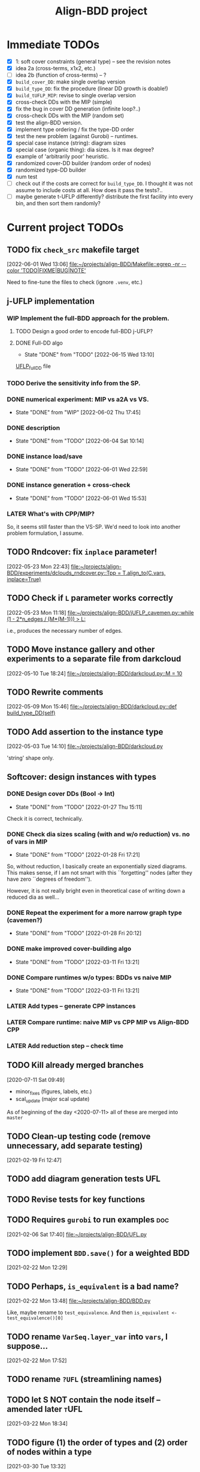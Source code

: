 #+TITLE: Align-BDD project
#+CATEGORY: a-BDD
#+STARTUP: show2levels

* Immediate TODOs
  - [X] 1: soft cover constraints (general type) -- see the revision notes
  - [X] idea 2a (cross-terms, x1x2, etc.)
  - [ ] idea 2b (function of cross-terms) -- ?
  - [X] =build_cover_DD=: make single overlap version
  - [X] =build_type_DD=: fix the procedure (linear DD growth is doable!)
  - [X] =build_tUFLP_MIP=: revise to single overlap version
  - [X] cross-check DDs with the MIP (simple)
  - [X] fix the bug in cover DD generation (infinite loop?..)
  - [X] cross-check DDs with the MIP (random set)
  - [X] test the align-BDD version.
  - [X] implement type ordering / fix the type-DD order
  - [X] test the new problem (against Gurobi) -- runtimes.
  - [X] special case instance (string): diagram sizes
  - [X] special case (organic thing): dia sizes. Is it max degree?
  - [X] example of 'arbitrarily poor' heuristic.
  - [X] randomized cover-DD builder (random order of nodes)
  - [X] randomized type-DD builder
  - [X] num test
  - [ ] check out if the costs are correct for =build_type_DD=.
    I thought it was not assume to include costs at all. How does it pass the tests?..
  - [ ] maybe generate t-UFLP differently?
    distribute the first facility into every bin, and then sort them randomly?

* Current project TODOs
** TODO fix =check_src= makefile target
[2022-06-01 Wed 13:06]
[[file:~/projects/align-BDD/Makefile::egrep -nr --color 'TODO|FIXME|BUG|NOTE']]

Need to fine-tune the files to check (ignore =.venv=, etc.)
** j-UFLP implementation
:PROPERTIES:
:CATEGORY: a-BDD/jUFLP
:END:
*** WIP Implement the full-BDD approach for the problem.
:LOGBOOK:
CLOCK: [2022-06-13 Mon 14:54]--[2022-06-13 Mon 15:07] =>  0:13
:END:
**** TODO Design a good order to encode full-BDD j-UFLP?
:LOGBOOK:
CLOCK: [2022-06-13 Mon 18:27]--[2022-06-13 Mon 18:28] =>  0:01
CLOCK: [2022-06-13 Mon 18:21]--[2022-06-13 Mon 18:22] =>  0:01
CLOCK: [2022-06-13 Mon 18:18]--[2022-06-13 Mon 18:20] =>  0:02
CLOCK: [2022-06-13 Mon 17:57]--[2022-06-13 Mon 17:58] =>  0:01
CLOCK: [2022-06-13 Mon 17:17]--[2022-06-13 Mon 17:26] =>  0:09
CLOCK: [2022-06-13 Mon 16:49]--[2022-06-13 Mon 17:11] =>  0:22
CLOCK: [2022-06-13 Mon 16:34]--[2022-06-13 Mon 16:44] =>  0:10
CLOCK: [2022-06-13 Mon 16:29]--[2022-06-13 Mon 16:30] =>  0:01
CLOCK: [2022-06-13 Mon 15:53]--[2022-06-13 Mon 16:19] =>  0:26
CLOCK: [2022-06-13 Mon 15:07]--[2022-06-13 Mon 15:45] =>  0:38
:END:
**** DONE Full-DD algo
CLOSED: [2022-06-15 Wed 13:10]
- State "DONE"       from "TODO"       [2022-06-15 Wed 13:10]
:LOGBOOK:
CLOCK: [2022-06-15 Wed 13:10]--[2022-06-15 Wed 13:23] =>  0:13
CLOCK: [2022-06-15 Wed 12:43]--[2022-06-15 Wed 13:09] =>  0:26
CLOCK: [2022-06-15 Wed 11:57]--[2022-06-15 Wed 12:13] =>  0:16
CLOCK: [2022-06-15 Wed 11:25]--[2022-06-15 Wed 11:44] =>  0:19
CLOCK: [2022-06-14 Tue 15:46]--[2022-06-14 Tue 16:22] =>  0:36
CLOCK: [2022-06-14 Tue 15:18]--[2022-06-14 Tue 15:31] =>  0:13
CLOCK: [2022-06-14 Tue 14:21]--[2022-06-14 Tue 14:43] =>  0:22
CLOCK: [2022-06-14 Tue 13:52]--[2022-06-14 Tue 14:05] =>  0:13
CLOCK: [2022-06-14 Tue 13:43]--[2022-06-14 Tue 13:48] =>  0:05
CLOCK: [2022-06-14 Tue 12:56]--[2022-06-14 Tue 13:14] =>  0:18
CLOCK: [2022-06-14 Tue 12:41]--[2022-06-14 Tue 12:42] =>  0:01
CLOCK: [2022-06-14 Tue 12:35]--[2022-06-14 Tue 12:40] =>  0:05
CLOCK: [2022-06-14 Tue 10:56]--[2022-06-14 Tue 12:10] =>  1:14
:END:
  [[file:UFLP_fullDD.py][UFLP_fullDD]] file

*** TODO Derive the sensitivity info from the SP.
*** DONE numerical experiment: MIP vs a2A vs VS.
CLOSED: [2022-06-02 Thu 17:45]
- State "DONE"       from "WIP"        [2022-06-02 Thu 17:45]
:LOGBOOK:
CLOCK: [2022-06-02 Thu 16:36]--[2022-06-02 Thu 17:32] =>  0:56
CLOCK: [2022-06-02 Thu 15:00]--[2022-06-02 Thu 15:53] =>  0:53
CLOCK: [2022-06-02 Thu 14:28]--[2022-06-02 Thu 14:47] =>  0:19
CLOCK: [2022-06-02 Thu 13:20]--[2022-06-02 Thu 14:24] =>  1:04
CLOCK: [2022-06-01 Wed 23:21]--[2022-06-01 Wed 23:46] =>  0:25
:END:
*** DONE description
CLOSED: [2022-06-04 Sat 10:14]
- State "DONE"       from "TODO"       [2022-06-04 Sat 10:14]
:LOGBOOK:
CLOCK: [2022-06-04 Sat 09:24]--[2022-06-04 Sat 10:04] =>  0:40
CLOCK: [2022-06-04 Sat 08:39]--[2022-06-04 Sat 09:09] =>  0:30
CLOCK: [2022-06-03 Fri 22:11]--[2022-06-03 Fri 22:26] =>  0:15
CLOCK: [2022-06-03 Fri 21:55]--[2022-06-03 Fri 21:59] =>  0:04
CLOCK: [2022-06-03 Fri 21:29]--[2022-06-03 Fri 21:33] =>  0:04
CLOCK: [2022-06-03 Fri 20:55]--[2022-06-03 Fri 21:09] =>  0:14
CLOCK: [2022-06-03 Fri 14:40]--[2022-06-03 Fri 15:12] =>  0:32
CLOCK: [2022-06-03 Fri 13:56]--[2022-06-03 Fri 14:31] =>  0:35
CLOCK: [2022-06-03 Fri 12:54]--[2022-06-03 Fri 13:43] =>  0:49
CLOCK: [2022-06-03 Fri 12:48]--[2022-06-03 Fri 12:53] =>  0:05
CLOCK: [2022-06-03 Fri 12:41]--[2022-06-03 Fri 12:48] =>  0:07
CLOCK: [2022-06-03 Fri 12:29]--[2022-06-03 Fri 12:39] =>  0:10
CLOCK: [2022-06-03 Fri 11:26]--[2022-06-03 Fri 11:42] =>  0:16
CLOCK: [2022-06-02 Thu 22:01]--[2022-06-02 Thu 23:30] =>  1:29
CLOCK: [2022-06-02 Thu 20:03]--[2022-06-02 Thu 20:06] =>  0:03
CLOCK: [2022-06-02 Thu 17:54]--[2022-06-02 Thu 17:57] =>  0:03
CLOCK: [2022-06-02 Thu 17:46]--[2022-06-02 Thu 17:52] =>  0:06
:END:
*** DONE instance load/save
CLOSED: [2022-06-01 Wed 22:59]
- State "DONE"       from "TODO"       [2022-06-01 Wed 22:59]
:LOGBOOK:
CLOCK: [2022-06-01 Wed 22:48]--[2022-06-01 Wed 22:59] =>  0:11
CLOCK: [2022-06-01 Wed 22:19]--[2022-06-01 Wed 22:27] =>  0:08
CLOCK: [2022-06-01 Wed 21:52]--[2022-06-01 Wed 21:56] =>  0:04
CLOCK: [2022-06-01 Wed 16:01]--[2022-06-01 Wed 16:08] =>  0:07
:END:
*** DONE instance generation + cross-check
CLOSED: [2022-06-01 Wed 15:53]
- State "DONE"       from "TODO"       [2022-06-01 Wed 15:53]
:LOGBOOK:
CLOCK: [2022-06-01 Wed 15:27]--[2022-06-01 Wed 15:53] =>  0:26
CLOCK: [2022-06-01 Wed 14:43]--[2022-06-01 Wed 14:48] =>  0:05
CLOCK: [2022-06-01 Wed 14:12]--[2022-06-01 Wed 14:23] =>  0:11
CLOCK: [2022-06-01 Wed 13:55]--[2022-06-01 Wed 14:02] =>  0:07
CLOCK: [2022-06-01 Wed 13:09]--[2022-06-01 Wed 13:52] =>  0:43
:END:
*** LATER What's with CPP/MIP?
:LOGBOOK:
CLOCK: [2022-06-02 Thu 19:58]--[2022-06-02 Thu 20:02] =>  0:04
CLOCK: [2022-06-02 Thu 18:10]--[2022-06-02 Thu 18:22] =>  0:12
CLOCK: [2022-06-02 Thu 17:57]--[2022-06-02 Thu 18:04] =>  0:07
:END:
So, it seems still faster than the VS-SP. We'd need to look into another problem
formulation, I assume.
** TODO Rndcover: fix =inplace= parameter! 
[2022-05-23 Mon 22:43]
[[file:~/projects/align-BDD/experiments/dclouds_rndcover.py::Tpp = T.align_to(C.vars, inplace=True)]]
** TODO Check if =L= parameter works correctly
[2022-05-23 Mon 11:18]
[[file:~/projects/align-BDD/jUFLP_cavemen.py::while (1 - 2*n_edges / (M*(M-1))) > L:]]

i.e., produces the necessary number of edges.
** TODO Move instance gallery and other experiments to a separate file from darkcloud
[2022-05-10 Tue 18:24]
[[file:~/projects/align-BDD/darkcloud.py::M = 10]]
** TODO Rewrite comments
[2022-05-09 Mon 15:46]
[[file:~/projects/align-BDD/darkcloud.py::def build_type_DD(self)]]
** TODO Add assertion to the instance type
[2022-05-03 Tue 14:10]
[[file:~/projects/align-BDD/darkcloud.py]]

'string' shape only.
** Softcover: design instances with types
:LOGBOOK:
CLOCK: [2022-01-24 Mon 12:16]--[2022-01-24 Mon 12:40] =>  0:24
:END:
*** DONE Design cover DDs (Bool -> Int)
CLOSED: [2022-01-27 Thu 15:11]
- State "DONE"       from "TODO"       [2022-01-27 Thu 15:11]
:LOGBOOK:
CLOCK: [2022-01-27 Thu 14:31]--[2022-01-27 Thu 14:58] =>  0:27
CLOCK: [2022-01-27 Thu 13:36]--[2022-01-27 Thu 14:18] =>  0:42
CLOCK: [2022-01-26 Wed 19:46]--[2022-01-26 Wed 19:47] =>  0:01
CLOCK: [2022-01-26 Wed 17:42]--[2022-01-26 Wed 18:11] =>  0:29
CLOCK: [2022-01-26 Wed 17:20]--[2022-01-26 Wed 17:41] =>  0:21
CLOCK: [2022-01-26 Wed 17:12]--[2022-01-26 Wed 17:20] =>  0:08
CLOCK: [2022-01-26 Wed 16:21]--[2022-01-26 Wed 16:33] =>  0:12
CLOCK: [2022-01-26 Wed 14:40]--[2022-01-26 Wed 16:21] =>  1:41
CLOCK: [2022-01-26 Wed 14:04]--[2022-01-26 Wed 14:18] =>  0:14
CLOCK: [2022-01-26 Wed 13:45]--[2022-01-26 Wed 13:57] =>  0:12
CLOCK: [2022-01-26 Wed 13:08]--[2022-01-26 Wed 13:43] =>  0:35
CLOCK: [2022-01-24 Mon 15:13]--[2022-01-24 Mon 15:32] =>  0:19
CLOCK: [2022-01-24 Mon 13:16]--[2022-01-24 Mon 14:23] =>  1:07
CLOCK: [2022-01-24 Mon 12:59]--[2022-01-24 Mon 13:10] =>  0:11
CLOCK: [2022-01-24 Mon 12:55]--[2022-01-24 Mon 12:56] =>  0:01
:END:
Check it is correct, technically.
*** DONE Check dia sizes scaling (with and w/o reduction) vs. no of vars in MIP
CLOSED: [2022-01-28 Fri 17:21]
- State "DONE"       from "TODO"       [2022-01-28 Fri 17:21]
:LOGBOOK:
CLOCK: [2022-01-28 Fri 15:30]--[2022-01-28 Fri 16:24] =>  0:54
CLOCK: [2022-01-28 Fri 14:05]--[2022-01-28 Fri 14:42] =>  0:37
CLOCK: [2022-01-28 Fri 13:59]--[2022-01-28 Fri 14:03] =>  0:04
CLOCK: [2022-01-27 Thu 18:57]--[2022-01-27 Thu 19:17] =>  0:20
CLOCK: [2022-01-27 Thu 15:16]--[2022-01-27 Thu 15:26] =>  0:10
CLOCK: [2022-01-27 Thu 15:11]--[2022-01-27 Thu 15:14] =>  0:03
:END:
So, without reduction, I basically create an exponentially sized diagrams. This
makes sense, if I am not smart with this ``forgetting'' nodes (after they have zero
``degrees of freedom'').

However, it is not really bright even in theoretical case of writing down a
reduced dia as well...

*** DONE Repeat the experiment for a more narrow graph type (cavemen?)
CLOSED: [2022-01-28 Fri 20:12]
- State "DONE"       from "TODO"       [2022-01-28 Fri 20:12]
:LOGBOOK:
CLOCK: [2022-01-28 Fri 19:17]--[2022-01-28 Fri 20:12] =>  0:55
CLOCK: [2022-01-28 Fri 18:34]--[2022-01-28 Fri 18:55] =>  0:21
CLOCK: [2022-01-28 Fri 17:21]--[2022-01-28 Fri 17:59] =>  0:38
:END:

*** DONE make improved cover-building algo
CLOSED: [2022-03-11 Fri 13:21]
- State "DONE"       from "TODO"       [2022-03-11 Fri 13:21]
:LOGBOOK:
CLOCK: [2022-02-15 Tue 15:09]--[2022-02-15 Tue 15:28] =>  0:19
CLOCK: [2022-02-15 Tue 14:14]--[2022-02-15 Tue 15:05] =>  0:51
CLOCK: [2022-02-15 Tue 13:20]--[2022-02-15 Tue 13:28] =>  0:08
CLOCK: [2022-02-15 Tue 12:09]--[2022-02-15 Tue 12:17] =>  0:08
CLOCK: [2022-02-15 Tue 10:51]--[2022-02-15 Tue 11:54] =>  1:03
CLOCK: [2022-02-14 Mon 18:49]--[2022-02-14 Mon 18:55] =>  0:06
CLOCK: [2022-02-01 Tue 13:36]--[2022-02-01 Tue 13:58] =>  0:22
CLOCK: [2022-01-31 Mon 15:18]--[2022-01-31 Mon 15:29] =>  0:11
CLOCK: [2022-01-31 Mon 14:40]--[2022-01-31 Mon 15:11] =>  0:31
CLOCK: [2022-01-31 Mon 14:12]--[2022-01-31 Mon 14:16] =>  0:04
CLOCK: [2022-01-31 Mon 13:16]--[2022-01-31 Mon 13:35] =>  0:19
:END:
*** DONE Compare runtimes w/o types: BDDs vs naive MIP
CLOSED: [2022-03-11 Fri 13:21]
- State "DONE"       from "TODO"       [2022-03-11 Fri 13:21]
:LOGBOOK:
CLOCK: [2022-02-23 Wed 15:41]--[2022-02-23 Wed 16:08] =>  0:27
CLOCK: [2022-02-23 Wed 15:31]--[2022-02-23 Wed 15:37] =>  0:06
:END:
*** LATER Add types -- generate CPP instances 
*** LATER Compare runtime: naive MIP vs CPP MIP vs Align-BDD CPP
*** LATER Add reduction step -- check time
** TODO Kill already merged branches
 [2020-07-11 Sat 09:49]

- minor_fixes (figures, labels, etc.)
- scal_update (major scal update)

As of beginning of the day <2020-07-11> all of these are merged into =master=
** TODO Clean-up testing code (remove unnecessary, add separate testing)
 [2021-02-19 Fri 12:47]
** TODO add diagram generation tests :UFL:
** TODO Revise tests for key functions
** TODO Requires =gurobi= to run examples :doc:
 [2021-02-06 Sat 17:40]
 [[file:~/projects/align-BDD/UFL.py][file:~/projects/align-BDD/UFL.py]]
** TODO implement =BDD.save()= for a weighted BDD
 [2021-02-22 Mon 12:29]
** TODO Perhaps, =is_equivalent= is a bad name?
 [2021-02-22 Mon 13:48]
 [[file:~/projects/align-BDD/BDD.py]]

 Like, maybe rename to =test_equivalence=. And then =is_equivalent <- test_equivalence()[0]=
** TODO rename =VarSeq.layer_var= into =vars=, I suppose...
 [2021-02-22 Mon 17:52]
** TODO rename =?UFL= (streamlining names)
** TODO let S NOT contain the node itself -- amended later :tUFL:
 [2021-03-22 Mon 18:34]
** TODO figure (1) the order of types and (2) order of nodes within a type
 [2021-03-30 Tue 13:32]
** TODO Technical description :doc:
   - makefile
   - pytest and testing framework

** Organization
:LOGBOOK:
CLOCK: [2022-06-01 Wed 13:00]--[2022-06-01 Wed 13:09] =>  0:09
:END:

* Closed points
** DONE Implement Typed-UFLP / cavemen specialized algo
CLOSED: [2022-06-01 Wed 12:54]
- State "DONE"       from "WIP"        [2022-06-01 Wed 12:54]
*** DONE Try j-UFLP-caves + randomized covers
CLOSED: [2022-06-01 Wed 12:54]
- State "DONE"       from "WIP"        [2022-06-01 Wed 12:54]
:LOGBOOK:
CLOCK: [2022-05-19 Thu 20:21]--[2022-05-19 Thu 20:40] =>  0:19
CLOCK: [2022-05-19 Thu 19:50]--[2022-05-19 Thu 20:21] =>  0:31
:END:
**** DONE Make a figure for randomized covers
CLOSED: [2022-05-20 Fri 17:44]
- State "DONE"       from "WIP"        [2022-05-20 Fri 17:44]
:LOGBOOK:
CLOCK: [2022-05-20 Fri 17:39]--[2022-05-20 Fri 17:44] =>  0:05
CLOCK: [2022-05-20 Fri 14:41]--[2022-05-20 Fri 14:52] =>  0:11
:END:
So, randomizing cover DD seems to work in terms of the diagram size -- see [[file:run_logs/darkcloud_rnd_cover.csv::exp_num, n, M, L, K_types, kmax, gen_iters, objU, objT, t_novsA, tTDD, size_int_VS, sim_C_VS, size_int_toC, sim_C_toC][darkclouds_rnd_cover.csv]] for a log.

Also, details are in a separate [[./reports/2022-05-20_special_classes/note.org][note]].

**** WIP Add tests for j-UFLP-caves (with MIP)
:LOGBOOK:
CLOCK: [2022-05-23 Mon 13:29]--[2022-05-23 Mon 13:40] =>  0:11
CLOCK: [2022-05-23 Mon 12:50]--[2022-05-23 Mon 13:20] =>  0:30
CLOCK: [2022-05-23 Mon 12:28]--[2022-05-23 Mon 12:46] =>  0:18
CLOCK: [2022-05-23 Mon 11:55]--[2022-05-23 Mon 12:11] =>  0:16
CLOCK: [2022-05-23 Mon 10:48]--[2022-05-23 Mon 11:51] =>  1:03
CLOCK: [2022-05-20 Fri 18:28]--[2022-05-20 Fri 18:50] =>  0:22
CLOCK: [2022-05-20 Fri 18:08]--[2022-05-20 Fri 18:12] =>  0:04
CLOCK: [2022-05-20 Fri 17:55]--[2022-05-20 Fri 17:57] =>  0:02
CLOCK: [2022-05-20 Fri 17:51]--[2022-05-20 Fri 17:52] =>  0:01
CLOCK: [2022-05-20 Fri 15:25]--[2022-05-20 Fri 15:33] =>  0:08
CLOCK: [2022-05-20 Fri 15:18]--[2022-05-20 Fri 15:23] =>  0:05
CLOCK: [2022-05-20 Fri 14:52]--[2022-05-20 Fri 15:12] =>  0:20
:END:

**** WIP revise jUFLP-caves concept
:LOGBOOK:
CLOCK: [2022-05-23 Mon 14:35]--[2022-05-23 Mon 14:41] =>  0:06
CLOCK: [2022-05-23 Mon 13:40]--[2022-05-23 Mon 14:31] =>  0:51
:END:
**** TODO Experiment: jUFLP runtimes and sizes toA and VS
*** DONE Check out dia sizes and orders
CLOSED: [2022-05-19 Thu 13:26]
- State "DONE"       from "TODO"       [2022-05-19 Thu 13:26]
:LOGBOOK:
CLOCK: [2022-05-19 Thu 14:45]--[2022-05-19 Thu 14:49] =>  0:04
CLOCK: [2022-05-19 Thu 13:54]--[2022-05-19 Thu 14:43] =>  0:49
CLOCK: [2022-05-19 Thu 13:26]--[2022-05-19 Thu 13:28] =>  0:02
CLOCK: [2022-05-19 Thu 11:40]--[2022-05-19 Thu 12:07] =>  0:27
CLOCK: [2022-05-19 Thu 11:34]--[2022-05-19 Thu 11:35] =>  0:01
:END:
See [[mu4e:msgid:BL0PR01MB51238B80278092F3D0B96D32DED19@BL0PR01MB5123.prod.exchangelabs.com][Re: [align-BDD] Revision: A note on the DP algo / possible to discuss?]]
*** DONE Draft a note
CLOSED: [2022-05-23 Mon 23:12]
- State "DONE"       from "TODO"       [2022-05-23 Mon 23:12]
:LOGBOOK:
CLOCK: [2022-05-23 Mon 22:17]--[2022-05-23 Mon 23:12] =>  0:55
CLOCK: [2022-05-23 Mon 19:18]--[2022-05-23 Mon 19:27] =>  0:09
CLOCK: [2022-05-23 Mon 18:54]--[2022-05-23 Mon 19:12] =>  0:18
CLOCK: [2022-05-23 Mon 18:20]--[2022-05-23 Mon 18:38] =>  0:18
CLOCK: [2022-05-23 Mon 17:20]--[2022-05-23 Mon 18:00] =>  0:40
CLOCK: [2022-05-23 Mon 16:05]--[2022-05-23 Mon 16:49] =>  0:44
CLOCK: [2022-05-23 Mon 15:45]--[2022-05-23 Mon 15:46] =>  0:01
CLOCK: [2022-05-23 Mon 14:42]--[2022-05-23 Mon 15:03] =>  0:21
:END:

*** DONE Instances gallery
CLOSED: [2022-05-19 Thu 11:33]
- State "DONE"       from "TODO"       [2022-05-19 Thu 11:33]
:LOGBOOK:
CLOCK: [2022-05-10 Tue 18:15]--[2022-05-10 Tue 18:26] =>  0:11
CLOCK: [2022-05-10 Tue 17:49]--[2022-05-10 Tue 17:52] =>  0:03
CLOCK: [2022-05-10 Tue 17:20]--[2022-05-10 Tue 17:32] =>  0:12
CLOCK: [2022-05-10 Tue 16:40]--[2022-05-10 Tue 17:02] =>  0:22
CLOCK: [2022-05-10 Tue 16:21]--[2022-05-10 Tue 16:29] =>  0:08
:END:
*** DONE Dataset: runtimes MIP vs BDD
CLOSED: [2022-05-19 Thu 11:34]
- State "DONE"       from "TODO"       [2022-05-19 Thu 11:34]
:LOGBOOK:
CLOCK: [2022-05-11 Wed 18:41]--[2022-05-11 Wed 18:45] =>  0:04
CLOCK: [2022-05-11 Wed 17:00]--[2022-05-11 Wed 17:10] =>  0:10
CLOCK: [2022-05-11 Wed 15:29]--[2022-05-11 Wed 15:30] =>  0:01
CLOCK: [2022-05-11 Wed 12:41]--[2022-05-11 Wed 12:45] =>  0:04
CLOCK: [2022-05-11 Wed 12:27]--[2022-05-11 Wed 12:35] =>  0:08
CLOCK: [2022-05-10 Tue 18:26]--[2022-05-10 Tue 18:31] =>  0:05
:END:
*** DONE Draft: letter to reviewers / design experiments
CLOSED: [2022-05-19 Thu 11:34]
- State "DONE"       from "TODO"       [2022-05-19 Thu 11:34]
:LOGBOOK:
CLOCK: [2022-05-12 Thu 15:35]--[2022-05-12 Thu 15:47] =>  0:12
CLOCK: [2022-05-12 Thu 15:15]--[2022-05-12 Thu 15:17] =>  0:02
CLOCK: [2022-05-12 Thu 14:42]--[2022-05-12 Thu 14:59] =>  0:17
CLOCK: [2022-05-12 Thu 11:47]--[2022-05-12 Thu 12:18] =>  0:31
:END:
*** WIP Descriptions
:LOGBOOK:
CLOCK: [2022-05-13 Fri 14:53]--[2022-05-13 Fri 14:59] =>  0:06
CLOCK: [2022-05-13 Fri 13:30]--[2022-05-13 Fri 14:37] =>  1:07
CLOCK: [2022-05-13 Fri 12:32]--[2022-05-13 Fri 13:12] =>  0:40
:END:
- [ ] Problem
- [ ] Solution approaches
- [ ] cover DD construction
- [ ] type DD construction
*** DONE Discussion: weak points
CLOSED: [2022-06-01 Wed 12:54]
- State "DONE"       from "TODO"       [2022-06-01 Wed 12:54]
*** DONE Summary: necessary edits for the paper
CLOSED: [2022-06-01 Wed 12:54]
- State "DONE"       from "TODO"       [2022-06-01 Wed 12:54]
** DONE Design dark-cloud algo for relaxed cavemen graph / UFLP
CLOSED: [2022-05-19 Thu 20:44] SCHEDULED: <2022-05-05 Thu>
- State "DONE"       from "WIP"        [2022-05-19 Thu 20:44]
:LOGBOOK:
CLOCK: [2022-05-04 Wed 14:13]--[2022-05-04 Wed 14:16] =>  0:03
CLOCK: [2022-05-04 Wed 13:56]--[2022-05-04 Wed 14:02] =>  0:06
CLOCK: [2022-05-03 Tue 20:13]--[2022-05-03 Tue 20:23] =>  0:10
CLOCK: [2022-05-03 Tue 14:25]--[2022-05-03 Tue 14:44] =>  0:19
CLOCK: [2022-05-03 Tue 13:59]--[2022-05-03 Tue 14:14] =>  0:15
CLOCK: [2022-05-03 Tue 13:20]--[2022-05-03 Tue 13:52] =>  0:32
CLOCK: [2022-05-03 Tue 12:40]--[2022-05-03 Tue 13:12] =>  0:32
CLOCK: [2022-05-03 Tue 12:12]--[2022-05-03 Tue 12:20] =>  0:08
CLOCK: [2022-05-03 Tue 12:01]--[2022-05-03 Tue 12:07] =>  0:06
CLOCK: [2022-05-03 Tue 10:24]--[2022-05-03 Tue 10:37] =>  0:13
CLOCK: [2022-05-03 Tue 09:55]--[2022-05-03 Tue 10:05] =>  0:10
CLOCK: [2022-05-03 Tue 09:02]--[2022-05-03 Tue 09:44] =>  0:42
CLOCK: [2022-05-02 Mon 19:32]--[2022-05-02 Mon 19:48] =>  0:16
CLOCK: [2022-05-02 Mon 19:05]--[2022-05-02 Mon 19:15] =>  0:10
CLOCK: [2022-05-02 Mon 19:03]--[2022-05-02 Mon 19:04] =>  0:01
CLOCK: [2022-05-02 Mon 15:43]--[2022-05-02 Mon 15:53] =>  0:10
CLOCK: [2022-05-02 Mon 15:05]--[2022-05-02 Mon 15:20] =>  0:15
CLOCK: [2022-05-02 Mon 14:29]--[2022-05-02 Mon 15:01] =>  0:32
CLOCK: [2022-05-02 Mon 14:25]--[2022-05-02 Mon 14:26] =>  0:01
CLOCK: [2022-05-02 Mon 13:14]--[2022-05-02 Mon 14:24] =>  1:10
CLOCK: [2022-04-29 Fri 15:50]--[2022-04-29 Fri 15:58] =>  0:08
CLOCK: [2022-04-29 Fri 15:11]--[2022-04-29 Fri 15:33] =>  0:22
CLOCK: [2022-04-29 Fri 14:34]--[2022-04-29 Fri 14:57] =>  0:23
CLOCK: [2022-04-29 Fri 14:19]--[2022-04-29 Fri 14:31] =>  0:12
CLOCK: [2022-04-29 Fri 14:04]--[2022-04-29 Fri 14:14] =>  0:10
CLOCK: [2022-04-29 Fri 13:16]--[2022-04-29 Fri 13:43] =>  0:27
CLOCK: [2022-04-29 Fri 12:41]--[2022-04-29 Fri 12:50] =>  0:09
CLOCK: [2022-04-27 Wed 15:05]--[2022-04-27 Wed 15:29] =>  0:24
CLOCK: [2022-03-23 Wed 15:56]--[2022-03-23 Wed 16:02] =>  0:06
CLOCK: [2022-03-23 Wed 15:48]--[2022-03-23 Wed 15:55] =>  0:07
CLOCK: [2022-03-23 Wed 15:30]--[2022-03-23 Wed 15:38] =>  0:08
CLOCK: [2022-03-23 Wed 15:16]--[2022-03-23 Wed 15:28] =>  0:12
CLOCK: [2022-03-23 Wed 14:54]--[2022-03-23 Wed 15:11] =>  0:17
CLOCK: [2022-03-23 Wed 09:45]--[2022-03-23 Wed 09:49] =>  0:04
CLOCK: [2022-03-22 Tue 16:24]--[2022-03-22 Tue 16:26] =>  0:02
CLOCK: [2022-03-22 Tue 14:50]--[2022-03-22 Tue 14:51] =>  0:01
CLOCK: [2022-03-22 Tue 14:25]--[2022-03-22 Tue 14:30] =>  0:05
CLOCK: [2022-03-22 Tue 13:35]--[2022-03-22 Tue 13:46] =>  0:11
CLOCK: [2022-03-22 Tue 13:29]--[2022-03-22 Tue 13:30] =>  0:01
CLOCK: [2022-03-22 Tue 13:09]--[2022-03-22 Tue 13:14] =>  0:05
CLOCK: [2022-03-22 Tue 12:59]--[2022-03-22 Tue 13:01] =>  0:02
CLOCK: [2022-03-22 Tue 12:42]--[2022-03-22 Tue 12:54] =>  0:12
CLOCK: [2022-03-22 Tue 12:19]--[2022-03-22 Tue 12:22] =>  0:03
CLOCK: [2022-03-17 Thu 18:21]--[2022-03-17 Thu 18:26] =>  0:05
CLOCK: [2022-03-16 Wed 17:10]--[2022-03-16 Wed 17:14] =>  0:04
CLOCK: [2022-03-16 Wed 16:45]--[2022-03-16 Wed 17:05] =>  0:20
CLOCK: [2022-03-16 Wed 16:20]--[2022-03-16 Wed 16:25] =>  0:05
CLOCK: [2022-03-16 Wed 15:47]--[2022-03-16 Wed 16:19] =>  0:32
CLOCK: [2022-03-16 Wed 15:22]--[2022-03-16 Wed 15:44] =>  0:22
CLOCK: [2022-03-16 Wed 14:55]--[2022-03-16 Wed 15:19] =>  0:24
CLOCK: [2022-03-16 Wed 14:45]--[2022-03-16 Wed 14:53] =>  0:08
CLOCK: [2022-03-14 Mon 14:49]--[2022-03-14 Mon 14:52] =>  0:03
CLOCK: [2022-03-14 Mon 14:30]--[2022-03-14 Mon 14:44] =>  0:14
CLOCK: [2022-03-14 Mon 14:17]--[2022-03-14 Mon 14:27] =>  0:10
CLOCK: [2022-03-11 Fri 15:52]--[2022-03-11 Fri 16:12] =>  0:20
CLOCK: [2022-03-11 Fri 15:39]--[2022-03-11 Fri 15:52] =>  0:13
CLOCK: [2022-03-11 Fri 15:30]--[2022-03-11 Fri 15:35] =>  0:05
CLOCK: [2022-03-11 Fri 15:01]--[2022-03-11 Fri 15:20] =>  0:19
CLOCK: [2022-03-11 Fri 14:36]--[2022-03-11 Fri 14:55] =>  0:19
CLOCK: [2022-03-11 Fri 13:53]--[2022-03-11 Fri 13:58] =>  0:05
:END:
*** DONE Implement =calc= cloud calculation
CLOSED: [2022-05-05 Thu 19:48]
- State "DONE"       from "TODO"       [2022-05-05 Thu 19:48]
:LOGBOOK:
CLOCK: [2022-05-05 Thu 19:28]--[2022-05-05 Thu 19:48] =>  0:20
CLOCK: [2022-05-05 Thu 19:10]--[2022-05-05 Thu 19:20] =>  0:10
CLOCK: [2022-05-05 Thu 18:52]--[2022-05-05 Thu 18:54] =>  0:02
CLOCK: [2022-05-05 Thu 15:25]--[2022-05-05 Thu 15:48] =>  0:23
CLOCK: [2022-05-05 Thu 15:05]--[2022-05-05 Thu 15:17] =>  0:12
CLOCK: [2022-05-05 Thu 14:33]--[2022-05-05 Thu 14:42] =>  0:09
CLOCK: [2022-05-05 Thu 13:30]--[2022-05-05 Thu 13:33] =>  0:03
CLOCK: [2022-05-05 Thu 12:58]--[2022-05-05 Thu 13:07] =>  0:09
:END:
*** DONE Instances generation (w/metadata)
CLOSED: [2022-05-06 Fri 17:50]
- State "DONE"       from "TODO"       [2022-05-06 Fri 17:50]
:LOGBOOK:
CLOCK: [2022-05-06 Fri 17:24]--[2022-05-06 Fri 17:49] =>  0:25
CLOCK: [2022-05-06 Fri 17:13]--[2022-05-06 Fri 17:17] =>  0:04
CLOCK: [2022-05-06 Fri 16:28]--[2022-05-06 Fri 16:59] =>  0:31
CLOCK: [2022-05-06 Fri 15:40]--[2022-05-06 Fri 15:46] =>  0:06
CLOCK: [2022-05-06 Fri 15:01]--[2022-05-06 Fri 15:34] =>  0:33
CLOCK: [2022-05-06 Fri 14:26]--[2022-05-06 Fri 14:42] =>  0:16
CLOCK: [2022-05-06 Fri 14:17]--[2022-05-06 Fri 14:18] =>  0:01
CLOCK: [2022-05-06 Fri 13:43]--[2022-05-06 Fri 13:46] =>  0:03
CLOCK: [2022-05-06 Fri 12:17]--[2022-05-06 Fri 12:29] =>  0:12
CLOCK: [2022-05-06 Fri 11:51]--[2022-05-06 Fri 12:12] =>  0:21
CLOCK: [2022-05-06 Fri 11:39]--[2022-05-06 Fri 11:42] =>  0:03
:END:
*** DONE More testing (algo)
CLOSED: [2022-05-06 Fri 17:50]
- State "DONE"       from "TODO"       [2022-05-06 Fri 17:50]
*** DONE Check runtimes MIP vs BDD
CLOSED: [2022-05-09 Mon 14:59]
- State "DONE"       from "TODO"       [2022-05-09 Mon 14:59]
:LOGBOOK:
CLOCK: [2022-05-09 Mon 12:25]--[2022-05-09 Mon 12:48] =>  0:23
CLOCK: [2022-05-07 Sat 10:36]--[2022-05-07 Sat 10:54] =>  0:18
CLOCK: [2022-05-06 Fri 18:10]--[2022-05-06 Fri 18:18] =>  0:08
CLOCK: [2022-05-06 Fri 18:05]--[2022-05-06 Fri 18:06] =>  0:01
:END:
See [[./run_logs/darkcloud_BDD_vs_MIP_longMIP.csv]]

*** LATER Recover caves data from an instance
:LOGBOOK:
CLOCK: [2022-05-09 Mon 14:04]--[2022-05-09 Mon 14:23] =>  0:19
CLOCK: [2022-05-09 Mon 13:59]--[2022-05-09 Mon 14:00] =>  0:01
CLOCK: [2022-05-09 Mon 13:00]--[2022-05-09 Mon 13:08] =>  0:08
:END:
  An algorithm sketch:
  - start with 1 cloud = 1 point (so, $N$ clouds),
  - run a BFS, and
  - join two clouds every time I encounter an already-visited point?
** DONE Darkcloud: add types
CLOSED: [2022-05-09 Mon 20:38]
- State "DONE"       from "TODO"       [2022-05-09 Mon 20:38]
:LOGBOOK:
CLOCK: [2022-05-09 Mon 18:58]--[2022-05-09 Mon 19:00] =>  0:02
CLOCK: [2022-05-09 Mon 18:26]--[2022-05-09 Mon 18:43] =>  0:17
CLOCK: [2022-05-09 Mon 18:20]--[2022-05-09 Mon 18:25] =>  0:05
CLOCK: [2022-05-09 Mon 16:55]--[2022-05-09 Mon 17:04] =>  0:09
CLOCK: [2022-05-09 Mon 16:07]--[2022-05-09 Mon 16:30] =>  0:23
CLOCK: [2022-05-09 Mon 15:25]--[2022-05-09 Mon 15:48] =>  0:23
CLOCK: [2022-05-09 Mon 15:02]--[2022-05-09 Mon 15:08] =>  0:06
CLOCK: [2022-05-09 Mon 14:34]--[2022-05-09 Mon 14:59] =>  0:25
:END:
** DONE Checking the reviewers' comments
CLOSED: [2022-01-26 Wed 13:08]
- State "DONE"       from              [2022-01-26 Wed 13:08]
:LOGBOOK:
CLOCK: [2022-01-25 Tue 12:52]--[2022-01-25 Tue 13:13] =>  0:21
:END:
** DONE Consider alternative applications
CLOSED: [2022-01-26 Wed 13:08]
- State "DONE"       from              [2022-01-26 Wed 13:08]
:LOGBOOK:
CLOCK: [2022-01-26 Wed 12:44]--[2022-01-26 Wed 13:08] =>  0:24
CLOCK: [2022-01-26 Wed 11:47]--[2022-01-26 Wed 12:42] =>  0:55
CLOCK: [2022-01-25 Tue 13:13]--[2022-01-25 Tue 13:25] =>  0:12
:END:
** DONE maybe instances gallery for tUFL?
CLOSED: [2022-06-01 Wed 12:59]
- State "DONE"       from "TODO"       [2022-06-01 Wed 12:59]
See [[file:darkcloud.py::def prepare_inst_gallery():][prepare_inst_gallery()]] and [[file:reports/2022-05-10_Darkcloud/instances/][instances dir]].

** DONE Introduce a proper testing framework
CLOSED: [2022-01-19 Wed 14:16]
- State "DONE"       from "TODO"       [2022-01-19 Wed 14:16]
** CANCELED Structure the code into a package + submodules
CLOSED: [2022-01-19 Wed 14:16]
** DONE Move =are_equivalent= method to =BDD.py=
   CLOSED: [2020-08-13 Thu 11:14]
 [2020-08-12 Wed 12:07]
 [[file:~/projects/align-BDD/experiments/BDD_size_illustration/BDD_size_illustration.py::B.load("./sample_5var_inst.bdd")]]
** DONE Maybe look into Sphinx?.. Or what is the best practice?         :doc:
CLOSED: [2022-01-19 Wed 14:15]
- State "DONE"       from "TODO"       [2022-01-19 Wed 14:15]

* Notes
  - revision notes:  [[mu4e:msgid:CO1PR01MB658375A8FEDC337330803037DE609@CO1PR01MB6583.prod.exchangelabs.com][Two ideas]] from JCS.
  - first submission corresponds to =master= commit =04a5b38=
** Discuss: caves info transfer. Is it a fair comparison?
[2022-06-01 Wed 13:11]
[[file:~/projects/align-BDD/jUFLP_cavemen.py::"""Generates an instance with the related metadata (info on caves).]]

Perhaps it is, since we are designing a tailor-made algorithm for the problem.
